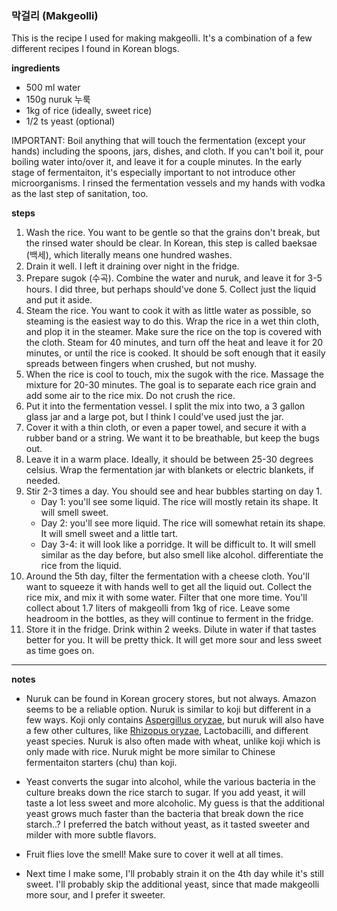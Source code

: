 *** 막걸리 (Makgeolli)

This is the recipe I used for making makgeolli. It's a combination of
a few different recipes I found in Korean blogs.

*ingredients*
- 500 ml water
- 150g nuruk 누룩
- 1kg of rice (ideally, sweet rice)
- 1/2 ts yeast (optional)

IMPORTANT: Boil anything that will touch the fermentation (except your
hands) including the spoons, jars, dishes, and cloth. If you can't
boil it, pour boiling water into/over it, and leave it for a couple
minutes. In the early stage of fermentaiton, it's especially important
to not introduce other microorganisms. I rinsed the fermentation
vessels and my hands with vodka as the last step of sanitation, too.

*steps*

1. Wash the rice. You want to be gentle so that the grains
   don't break, but the rinsed water should be clear. In Korean, this
   step is called baeksae (백세), which literally means one hundred
   washes.
2. Drain it well. I left it draining over night in the fridge.
3. Prepare sugok (수곡). Combine the water and nuruk, and leave it for
   3-5 hours. I did three, but perhaps should've done 5. Collect just
   the liquid and put it aside.
4. Steam the rice. You want to cook it with as little water as
   possible, so steaming is the easiest way to do this. Wrap the rice
   in a wet thin cloth, and plop it in the steamer. Make sure the rice
   on the top is covered with the cloth. Steam for 40 minutes, and
   turn off the heat and leave it for 20 minutes, or until the rice is
   cooked. It should be soft enough that it easily spreads between
   fingers when crushed, but not mushy.
5. When the rice is cool to touch, mix the sugok with the
   rice. Massage the mixture for 20-30 minutes. The goal is to
   separate each rice grain and add some air to the rice mix. Do not
   crush the rice.
6. Put it into the fermentation vessel. I split the mix into two, a 3
   gallon glass jar and a large pot, but I think I could've used just
   the jar.
7. Cover it with a thin cloth, or even a paper towel, and secure it
   with a rubber band or a string. We want it to be breathable, but
   keep the bugs out.
8. Leave it in a warm place. Ideally, it should be between 25-30
   degrees celsius. Wrap the fermentation jar with blankets or
   electric blankets, if needed.
9. Stir 2-3 times a day. You should see and hear bubbles starting on day 1.
     - Day 1: you'll see some liquid. The rice will mostly retain its
       shape. It will smell sweet.
     - Day 2: you'll see more liquid. The rice will somewhat retain
       its shape. It will smell sweet and a little tart.
     - Day 3-4: it will look like a porridge. It will be difficult
       to. It will smell similar as the day before, but also smell
       like alcohol.  differentiate the rice from the liquid.
10. Around the 5th day, filter the fermentation with a cheese
    cloth. You'll want to squeeze it with hands well to get all the
    liquid out. Collect the rice mix, and mix it with some
    water. Filter that one more time. You'll collect about 1.7 liters
    of makgeolli from 1kg of rice. Leave some headroom in the bottles,
    as they will continue to ferment in the fridge.
11. Store it in the fridge. Drink within 2 weeks. Dilute in water if
    that tastes better for you. It will be pretty thick. It will get
    more sour and less sweet as time goes on.

-------------------------------------------
*notes*
- Nuruk can be found in Korean grocery stores, but not always. Amazon
  seems to be a reliable option. Nuruk is similar to koji but
  different in a few ways. Koji only contains _Aspergillus oryzae_,
  but nuruk will also have a few other cultures, like _Rhizopus
  oryzae_, Lactobacilli, and different yeast species. Nuruk is also
  often made with wheat, unlike koji which is only made with
  rice. Nuruk might be more similar to Chinese fermentaiton starters
  (chu) than koji.
- Yeast converts the sugar into alcohol, while the various bacteria in
  the culture breaks down the rice starch to sugar. If you add yeast,
  it will taste a lot less sweet and more alcoholic. My guess is that
  the additional yeast grows much faster than the bacteria that break
  down the rice starch..? I preferred the batch without yeast, as it
  tasted sweeter and milder with more subtle flavors.
- Fruit flies love the smell! Make sure to cover it well at all times.

- Next time I make some, I'll probably strain it on the 4th day while
  it's still sweet. I'll probably skip the additional yeast, since
  that made makgeolli more sour, and I prefer it sweeter.
